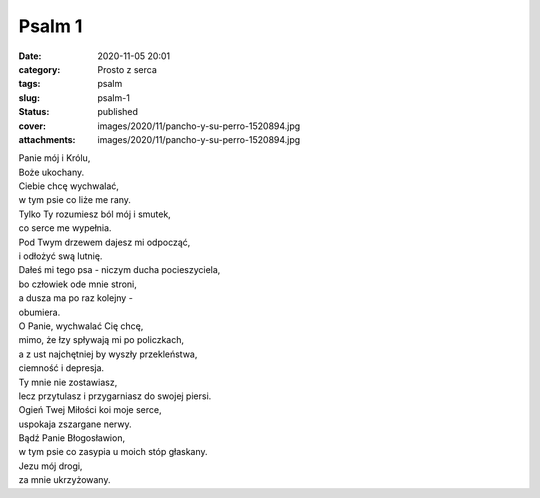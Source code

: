 Psalm 1		
##############
:date: 2020-11-05 20:01
:category: Prosto z serca
:tags: psalm
:slug: psalm-1
:status: published
:cover: images/2020/11/pancho-y-su-perro-1520894.jpg
:attachments: images/2020/11/pancho-y-su-perro-1520894.jpg

| Panie mój i Królu,
| Boże ukochany.
| Ciebie chcę wychwalać,
| w tym psie co liże me rany.
| Tylko Ty rozumiesz ból mój i smutek,
| co serce me wypełnia.
| Pod Twym drzewem dajesz mi odpocząć,
| i odłożyć swą lutnię.
| Dałeś mi tego psa - niczym ducha pocieszyciela,
| bo człowiek ode mnie stroni,
| a dusza ma po raz kolejny -
| obumiera.
| O Panie, wychwalać Cię chcę,
| mimo, że łzy spływają mi po policzkach,
| a z ust najchętniej by wyszły przekleństwa,
| ciemność i depresja.
| Ty mnie nie zostawiasz,
| lecz przytulasz i przygarniasz do swojej piersi.
| Ogień Twej Miłości koi moje serce,
| uspokaja zszargane nerwy.
| Bądź Panie Błogosławion,
| w tym psie co zasypia u moich stóp głaskany.
| Jezu mój drogi,
| za mnie ukrzyżowany.

 

 

